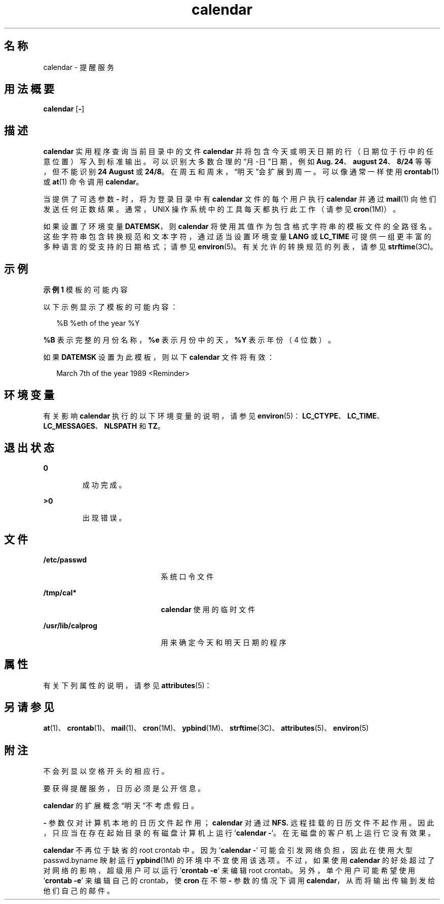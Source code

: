 '\" te
.\"  Copyright 1989 AT&T Copyright (c) 2003, Sun Microsystems, Inc. All Rights Reserved Portions Copyright (c) 2001, X/Open Company Limited All Rights Reserved
.\"  Sun Microsystems, Inc. gratefully acknowledges The Open Group for permission to reproduce portions of its copyrighted documentation.Original documentation from The Open Group can be obtained online at http://www.opengroup.org/bookstore/.
.\" The Institute of Electrical and Electronics Engineers and The Open Group, have given us permission to reprint portions of their documentation.In the following statement, the phrase"this text" refers to portions of the system documentation.Portions of this text are reprinted and reproduced in electronic form in the Sun OS Reference Manual, from IEEE Std 1003.1, 2004 Edition, Standard for Information Technology -- Portable Operating System Interface (POSIX), The Open Group Base Specifications Issue 6, Copyright (C) 2001-2004 by the Institute of Electrical and Electronics Engineers, Inc and The Open Group.In the event of any discrepancy between these versions and the original IEEE and The Open Group Standard,the original IEEE and The Open Group Standard is the referee document.The original Standard can be obtained online at http://www.opengroup.org/unix/online.html.This notice shall appear on any product containing this material. 
.TH calendar 1 "1995 年 2 月 1 日" "SunOS 5.11" "用户命令"
.SH 名称
calendar \- 提醒服务
.SH 用法概要
.LP
.nf
\fBcalendar\fR [\fB-\fR]
.fi

.SH 描述
.sp
.LP
\fBcalendar\fR 实用程序查询当前目录中的文件 \fBcalendar\fR 并将包含今天或明天日期的行（日期位于行中的任意位置）写入到标准输出。可以识别大多数合理的“月-日”日期，例如 \fBAug. 24\fR、\fBaugust 24\fR、\fB8/24\fR 等等，但不能识别 \fB24 August\fR 或 \fB24/8\fR。在周五和周末，“明天”会扩展到周一。可以像通常一样使用 \fBcrontab\fR(1) 或 \fBat\fR(1) 命令调用 \fBcalendar\fR。
.sp
.LP
当提供了可选参数 \fB-\fR 时，将为登录目录中有 \fBcalendar\fR 文件的每个用户执行 \fBcalendar\fR 并通过 \fBmail\fR(1) 向他们发送任何正数结果。通常，UNIX 操作系统中的工具每天都执行此工作（请参见\fBcron\fR(1M)）。
.sp
.LP
如果设置了环境变量 \fBDATEMSK\fR，则 \fBcalendar\fR 将使用其值作为包含格式字符串的模板文件的全路径名。这些字符串包含转换规范和文本字符，通过适当设置环境变量 \fBLANG\fR 或 \fBLC_TIME\fR 可提供一组更丰富的多种语言的受支持的日期格式；请参见 \fBenviron\fR(5)。有关允许的转换规范的列表，请参见 \fBstrftime\fR(3C)。
.SH 示例
.LP
\fB示例 1 \fR模板的可能内容
.sp
.LP
以下示例显示了模板的可能内容：

.sp
.in +2
.nf
%B %eth of the year %Y
.fi
.in -2
.sp

.sp
.LP
\fB%B\fR 表示完整的月份名称，\fB%e\fR 表示月份中的天，\fB%Y\fR 表示年份（4 位数）。

.sp
.LP
如果 \fBDATEMSK\fR 设置为此模板，则以下 \fBcalendar\fR 文件将有效：

.sp
.in +2
.nf
March 7th of the year 1989 <Reminder>
.fi
.in -2
.sp

.SH 环境变量
.sp
.LP
有关影响 \fBcalendar\fR 执行的以下环境变量的说明，请参见 \fBenviron\fR(5)：\fBLC_CTYPE\fR、\fBLC_TIME\fR、\fBLC_MESSAGES\fR、\fBNLSPATH\fR 和 \fBTZ\fR。  
.SH 退出状态
.sp
.ne 2
.mk
.na
\fB\fB0\fR\fR
.ad
.RS 7n
.rt  
成功完成。
.RE

.sp
.ne 2
.mk
.na
\fB\fB>0\fR \fR
.ad
.RS 7n
.rt  
出现错误。
.RE

.SH 文件
.sp
.ne 2
.mk
.na
\fB\fB/etc/passwd\fR \fR
.ad
.RS 21n
.rt  
系统口令文件
.RE

.sp
.ne 2
.mk
.na
\fB\fB/tmp/cal*\fR \fR
.ad
.RS 21n
.rt  
\fBcalendar\fR 使用的临时文件
.RE

.sp
.ne 2
.mk
.na
\fB\fB/usr/lib/calprog\fR \fR
.ad
.RS 21n
.rt  
用来确定今天和明天日期的程序
.RE

.SH 属性
.sp
.LP
有关下列属性的说明，请参见 \fBattributes\fR(5)：
.sp

.sp
.TS
tab() box;
cw(2.75i) |cw(2.75i) 
lw(2.75i) |lw(2.75i) 
.
属性类型属性值
_
可用性system/core-os
.TE

.SH 另请参见
.sp
.LP
\fBat\fR(1)、\fBcrontab\fR(1)、\fBmail\fR(1)、\fBcron\fR(1M)、\fBypbind\fR(1M)、\fBstrftime\fR(3C)、\fBattributes\fR(5)、\fBenviron\fR(5)
.SH 附注
.sp
.LP
不会列显以空格开头的相应行。
.sp
.LP
要获得提醒服务，日历必须是公开信息。
.sp
.LP
\fBcalendar\fR 的扩展概念“明天”不考虑假日。
.sp
.LP
\fB-\fR 参数仅对计算机本地的日历文件起作用；\fBcalendar\fR 对通过 \fBNFS.\fR 远程挂载的日历文件不起作用。因此，只应当在存在起始目录的有磁盘计算机上运行 '\fBcalendar \fR\fB-\fR'。在无磁盘的客户机上运行它没有效果。
.sp
.LP
\fBcalendar\fR 不再位于缺省的 root crontab 中。因为 '\fBcalendar \fR\fB-\fR' 可能会引发网络负担，因此在使用大型 passwd.byname 映射运行 \fBypbind\fR(1M) 的环境中不宜使用该选项。不过，如果使用 \fBcalendar\fR 的好处超过了对网络的影响，超级用户可以运行 '\fBcrontab\fR \fB-e\fR' 来编辑 root crontab。另外，单个用户可能希望使用 '\fBcrontab\fR \fB-e\fR' 来编辑自己的 crontab，使 \fBcron\fR 在不带 \fB-\fR 参数的情况下调用 \fBcalendar\fR，从而将输出传输到发给他们自己的邮件。
